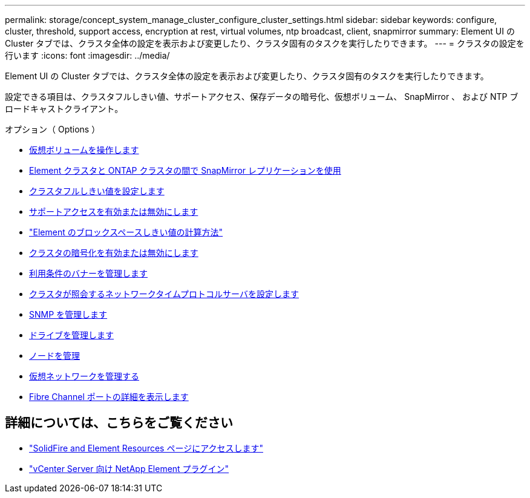 ---
permalink: storage/concept_system_manage_cluster_configure_cluster_settings.html 
sidebar: sidebar 
keywords: configure, cluster, threshold, support access, encryption at rest, virtual volumes, ntp broadcast, client, snapmirror 
summary: Element UI の Cluster タブでは、クラスタ全体の設定を表示および変更したり、クラスタ固有のタスクを実行したりできます。 
---
= クラスタの設定を行います
:icons: font
:imagesdir: ../media/


[role="lead"]
Element UI の Cluster タブでは、クラスタ全体の設定を表示および変更したり、クラスタ固有のタスクを実行したりできます。

設定できる項目は、クラスタフルしきい値、サポートアクセス、保存データの暗号化、仮想ボリューム、 SnapMirror 、 および NTP ブロードキャストクライアント。

.オプション（ Options ）
* xref:concept_data_manage_vvol_work_virtual_volumes.adoc[仮想ボリュームを操作します]
* xref:task_snapmirror_use_replication_between_element_and_ontap_clusters.adoc[Element クラスタと ONTAP クラスタの間で SnapMirror レプリケーションを使用]
* xref:task_system_manage_cluster_set_the_cluster_full_threshold.adoc[クラスタフルしきい値を設定します]
* xref:task_system_manage_cluster_enable_and_disable_support_access.adoc[サポートアクセスを有効または無効にします]
* https://kb.netapp.com/Advice_and_Troubleshooting/Flash_Storage/SF_Series/How_are_the_blockSpace_thresholds_calculated_for_Element["Element のブロックスペースしきい値の計算方法"]
* xref:task_system_manage_cluster_enable_and_disable_encryption_for_a_cluster.adoc[クラスタの暗号化を有効または無効にします]
* xref:concept_system_manage_cluster_terms_manage_the_terms_of_use_banner.adoc[利用条件のバナーを管理します]
* xref:task_system_manage_cluster_ntp_configure.adoc[クラスタが照会するネットワークタイムプロトコルサーバを設定します]
* xref:concept_system_manage_snmp_manage_snmp.adoc[SNMP を管理します]
* xref:concept_system_manage_drives_managing_drives.adoc[ドライブを管理します]
* xref:concept_system_manage_nodes_manage_nodes.adoc[ノードを管理]
* xref:concept_system_manage_virtual_manage_virtual_networks.adoc[仮想ネットワークを管理する]
* xref:task_system_manage_fc_view_fibre_channel_ports_details.adoc[Fibre Channel ポートの詳細を表示します]




== 詳細については、こちらをご覧ください

* https://www.netapp.com/data-storage/solidfire/documentation["SolidFire and Element Resources ページにアクセスします"^]
* https://docs.netapp.com/us-en/vcp/index.html["vCenter Server 向け NetApp Element プラグイン"^]

